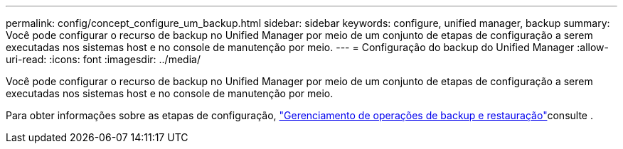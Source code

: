 ---
permalink: config/concept_configure_um_backup.html 
sidebar: sidebar 
keywords: configure, unified manager, backup 
summary: Você pode configurar o recurso de backup no Unified Manager por meio de um conjunto de etapas de configuração a serem executadas nos sistemas host e no console de manutenção por meio. 
---
= Configuração do backup do Unified Manager
:allow-uri-read: 
:icons: font
:imagesdir: ../media/


[role="lead"]
Você pode configurar o recurso de backup no Unified Manager por meio de um conjunto de etapas de configuração a serem executadas nos sistemas host e no console de manutenção por meio.

Para obter informações sobre as etapas de configuração, link:..//health-checker/concept_manage_backup_and_restore_operations.html["Gerenciamento de operações de backup e restauração"]consulte .
